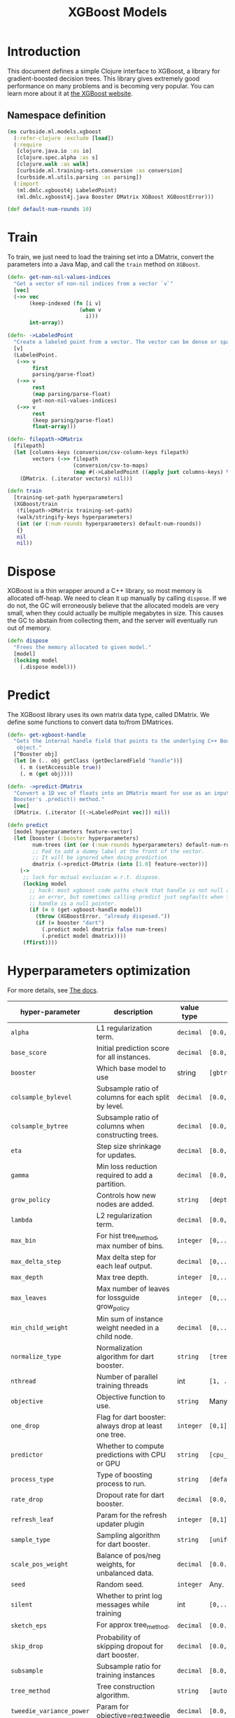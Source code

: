 #+PROPERTY: header-args:clojure :tangle ../../../../../src/curbside/ml/models/xgboost.clj :mkdirp yes :noweb yes :padline yes :results silent :comments link
#+OPTIONS: toc:2

#+TITLE: XGBoost Models

* Table of Contents                                             :toc:noexport:
- [[#introduction][Introduction]]
  - [[#namespace-definition][Namespace definition]]
- [[#train][Train]]
- [[#dispose][Dispose]]
- [[#predict][Predict]]
- [[#hyperparameters-optimization][Hyperparameters optimization]]
- [[#save-and-load][Save and load]]
- [[#tests][Tests]]
  - [[#namespace-definition-1][Namespace definition]]
  - [[#training-tests][Training tests]]
  - [[#save-and-load-tests][Save and load tests]]

* Introduction

This document defines a simple Clojure interface to XGBoost, a library for gradient-boosted decision trees. This library gives extremely good performance on many problems and is becoming very popular. You can learn more about it at [[https://xgboost.readthedocs.io/en/latest/][the XGBoost website]].

** Namespace definition

#+BEGIN_SRC clojure
(ns curbside.ml.models.xgboost
  (:refer-clojure :exclude [load])
  (:require
   [clojure.java.io :as io]
   [clojure.spec.alpha :as s]
   [clojure.walk :as walk]
   [curbside.ml.training-sets.conversion :as conversion]
   [curbside.ml.utils.parsing :as parsing])
  (:import
   (ml.dmlc.xgboost4j LabeledPoint)
   (ml.dmlc.xgboost4j.java Booster DMatrix XGBoost XGBoostError)))

(def default-num-rounds 10)
#+END_SRC

* Train

To train, we just need to load the training set into a DMatrix, convert the
parameters into a Java Map, and call the =train= method on =XGBoost=.

#+BEGIN_SRC clojure
(defn- get-non-nil-values-indices
  "Get a vector of non-nil indices from a vector `v`"
  [vec]
  (->> vec
       (keep-indexed (fn [i v]
                       (when v
                         i)))
       int-array))

(defn- ->LabeledPoint
  "Create a labeled point from a vector. The vector can be dense or sparse."
  [v]
  (LabeledPoint.
   (->> v
        first
        parsing/parse-float)
   (->> v
        rest
        (map parsing/parse-float)
        get-non-nil-values-indices)
   (->> v
        rest
        (keep parsing/parse-float)
        float-array)))

(defn- filepath->DMatrix
  [filepath]
  (let [columns-keys (conversion/csv-column-keys filepath)
        vectors (->> filepath
                     (conversion/csv-to-maps)
                     (map #(->LabeledPoint ((apply juxt columns-keys) %))))]
    (DMatrix. (.iterator vectors) nil)))

(defn train
  [training-set-path hyperparameters]
  (XGBoost/train
   (filepath->DMatrix training-set-path)
   (walk/stringify-keys hyperparameters)
   (int (or (:num-rounds hyperparameters) default-num-rounds))
   {}
   nil
   nil))
#+END_SRC

* Dispose

XGBoost is a thin wrapper around a C++ library, so most memory is allocated off-heap. We need to clean it up manually by calling =dispose=. If we do not, the GC will erroneously believe that the allocated models are very small, when they could actually be multiple megabytes in size. This causes the GC to abstain from collecting them, and the server will eventually run out of memory.

#+BEGIN_SRC clojure
(defn dispose
  "Frees the memory allocated to given model."
  [model]
  (locking model
    (.dispose model)))
#+END_SRC

* Predict

The XGBoost library uses its own matrix data type, called DMatrix. We define
some functions to convert data to/from DMatrices.

#+BEGIN_SRC clojure
(defn- get-xgboost-handle
  "Gets the internal handle field that points to the underlying C++ Booster
   object."
  [^Booster obj]
  (let [m (.. obj getClass (getDeclaredField "handle"))]
    (. m (setAccessible true))
    (. m (get obj))))

(defn- ->predict-DMatrix
  "Convert a 1D vec of floats into an DMatrix meant for use as an input to a
  Booster's .predict() method."
  [vec]
  (DMatrix. (.iterator [(->LabeledPoint vec)]) nil))

(defn predict
  [model hyperparameters feature-vector]
  (let [booster (:booster hyperparameters)
        num-trees (int (or (:num-rounds hyperparameters) default-num-rounds))
        ;; Pad to add a dummy label at the front of the vector.
        ;; It will be ignored when doing prediction
        dmatrix (->predict-DMatrix (into [1.0] feature-vector))]
    (->
     ;; lock for mutual exclusion w.r.t. dispose.
     (locking model
       ;; hack: most xgboost code paths check that handle is not null and throw
       ;; an error, but sometimes calling predict just segfaults when the
       ;; handle is a null pointer.
       (if (= 0 (get-xgboost-handle model))
         (throw (XGBoostError. "already disposed."))
         (if (= booster "dart")
           (.predict model dmatrix false num-trees)
           (.predict model dmatrix))))
     (ffirst))))
#+END_SRC

* Hyperparameters optimization

For more details, see [[https://xgboost.readthedocs.io/en/latest/parameter.html][The docs]].

| hyper-parameter          | description                                           | value type | possible values                               |                    default |
|--------------------------+-------------------------------------------------------+------------+-----------------------------------------------+----------------------------|
| =alpha=                  | L1 regularization term.                               | =decimal=  | =[0.0,...,1.0]=                               |                        0.0 |
| =base_score=             | Initial prediction score for all instances.           | =decimal=  | =[0.0,...]=                                   |                        0.5 |
| =booster=                | Which base model to use                               | string     | =[gbtree, gblinear, dart]=                    |                     gbtree |
| =colsample_bylevel=      | Subsample ratio of columns for each split by level.   | =decimal=  | =[0.0,...,1.0]=                               |                        1.0 |
| =colsample_bytree=       | Subsample ratio of columns when constructing trees.   | =decimal=  | =[0.0,...,1.0]=                               |                        1.0 |
| =eta=                    | Step size shrinkage for updates.                      | =decimal=  | =[0.0,...,1.0]=                               |                        0.3 |
| =gamma=                  | Min loss reduction required to add a partition.       | =decimal=  | =[0.0, ...]=                                  |                          0 |
| =grow_policy=            | Controls how new nodes are added.                     | =string=   | =[depthwise, lossguide]=                      |                  depthwise |
| =lambda=                 | L2 regularization term.                               | =decimal=  | =[0.0,...,1.0]=                               |                        1.0 |
| =max_bin=                | For hist tree_method, max number of bins.             | =integer=  | =[0,...]=                                     |                        256 |
| =max_delta_step=         | Max delta step for each leaf output.                  | =decimal=  | =[0,...]=                                     |                          0 |
| =max_depth=              | Max tree depth.                                       | =integer=  | =[0,...]=                                     |                          6 |
| =max_leaves=             | Max number of leaves for lossguide grow_policy        | =integer=  | =[0,...]=                                     |                          0 |
| =min_child_weight=       | Min sum of instance weight needed in a child node.    | =decimal=  | =[0,...]=                                     |                          1 |
| =normalize_type=         | Normalization algorithm for dart booster.             | =string=   | =[tree, forest]=                              |                       tree |
| =nthread=                | Number of parallel training threads                   | int        | =[1, ...]=                                    | number of cores on machine |
| =objective=              | Objective function to use.                            | =string=   | Many values. See official docs.               |                 reg:linear |
| =one_drop=               | Flag for dart booster: always drop at least one tree. | =integer=  | =[0,1]=                                       |                          0 |
| =predictor=              | Whether to compute predictions with CPU or GPU        | =string=   | =[cpu_predictor, gpu_predictor]=              |              cpu_predictor |
| =process_type=           | Type of boosting process to run.                      | =string=   | =[default, update]=                           |                    default |
| =rate_drop=              | Dropout rate for dart booster.                        | =decimal=  | =[0.0,...,1.0]=                               |                        0.0 |
| =refresh_leaf=           | Param for the refresh updater plugin                  | =integer=  | =[0,1]=                                       |                          1 |
| =sample_type=            | Sampling algorithm for dart booster.                  | =string=   | =[uniform, weighted]=                         |                    uniform |
| =scale_pos_weight=       | Balance of pos/neg weights, for unbalanced data.      | =decimal=  | =[0.0...1.0]=                                 |                        1.0 |
| =seed=                   | Random seed.                                          | =integer=  | Any.                                          |                          0 |
| =silent=                 | Whether to print log messages while training          | int        | =[0,...,1]=                                   |                          0 |
| =sketch_eps=             | For approx tree_method.                               | =decimal=  | =[0.0...1.0]=                                 |                       0.03 |
| =skip_drop=              | Probability of skipping dropout for dart booster.     | =decimal=  | =[0.0,...,1.0]=                               |                        0.0 |
| =subsample=              | Subsample ratio for training instances                | =decimal=  | =[0.0,...,1.0]=                               |                        1.0 |
| =tree_method=            | Tree construction algorithm.                          | =string=   | =[auto,exact,approx,hist,gpu_exact,gpu_hist]= |                       auto |
| =tweedie_variance_power= | Param for objective=reg:tweedie                       | =decimal=  | =[0.0,...,1.0]=                               |                        1.5 |
| =updater=                | Comma-separated string of tree updaters.              | =string=   | See official docs.                            |        grow_colmaker,prune |
| =updater=                | Algorithm for gblinear booster.                       | =string=   | =[shotgun, coord_descent]=                    |                    shotgun |

#+BEGIN_SRC clojure
(s/def ::double-between-zero-and-one (s/double-in :min 0.0 :max 1.0))
(s/def ::positive-double (s/double-in :min 0.0 :infinite? false))

(s/def ::booster #{"gbtree" "gblinear" "dart"})
(s/def ::silent (s/int-in 0 2))
(s/def ::nthread integer?)
(s/def ::learning_rate ::double-between-zero-and-one)
(s/def ::gamma ::positive-double)
(s/def ::max_delta_step ::positive-double)
(s/def ::max_depth integer?)
(s/def ::min_child_weight ::double-between-zero-and-one)
(s/def ::subsample ::double-between-zero-and-one)
(s/def ::colsample_bytree ::double-between-zero-and-one)
(s/def ::colsample_bylevel ::double-between-zero-and-one)
(s/def ::lambda ::double-between-zero-and-one)
(s/def ::alpha ::double-between-zero-and-one)
(s/def ::tree_method #{"auto" "exact" "approx" "hist" "gpu_exact" "gpu_hist"})
(s/def ::sketch_eps ::double-between-zero-and-one)
(s/def ::scale_pos_weight ::double-between-zero-and-one)
(s/def ::updater
  #{"grow_colmaker"
    "distcol"
    "grow_histmaker"
    "grow_local_histmaker"
    "grow_skmaker"
    "sync"
    "refresh"
    "prune"})
(s/def ::refresh_leaf (s/int-in 0 2))
(s/def ::process_type #{"default" "update"})
(s/def ::grow_policy #{"depthwise" "lossguide"})
(s/def ::max_leaves integer?)
(s/def ::max_bin integer?)
(s/def ::predictor #{"cpu_predictor" "gpu_predictor"})
(s/def ::sample_type #{"uniform" "weighted"})
(s/def ::normalize_type #{"tree" "forest"})
(s/def ::rate_drop ::double-between-zero-and-one)
(s/def ::one_drop (s/int-in 0 2))
(s/def ::skip_drop ::double-between-zero-and-one)
(s/def ::updater #{"shotgun" "coord_descent"})
(s/def ::tweedie_variance_power ::double-between-zero-and-one)
(s/def ::objective #{"reg:logistic"
                     "binary:logistic"
                     "binary:logitraw"
                     "binary:hinge"
                     "gpu:reg:linear"
                     "gpu:reg:logistic"
                     "gpu:binary:logistic"
                     "gpu:binary:logitraw"
                     "count:poisson"
                     "survival:cox"
                     "multi:softmax"
                     "multi:softprob"
                     "rank:pairwise"
                     "reg:gamma"
                     "reg:tweedie"
                     "reg:squarederror"
                     "reg:squaredlogerror"})
(s/def ::base_score (s/double-in :infinite? false :NaN? false))
(s/def ::seed integer?)
(s/def ::num-rounds integer?)

(s/def ::hyperparameters
  (s/keys :req-un [::num-rounds]
          :opt-un [::booster
                   ::silent
                   ::nthread
                   ::learning_rate
                   ::gamma
                   ::max_depth
                   ::min_child_weight
                   ::max_delta_step
                   ::subsample
                   ::colsample_bytree
                   ::colsample_bylevel
                   ::lambda
                   ::alpha
                   ::tree_method
                   ::sketch_eps
                   ::scale_pos_weight
                   ::updater
                   ::refresh_leaf
                   ::process_type
                   ::grow_policy
                   ::max_leaves
                   ::max_bin
                   ::predictor
                   ::sample_type
                   ::normalize_type
                   ::rate_drop
                   ::one_drop
                   ::skip_drop
                   ::updater
                   ::tweedie_variance_power
                   ::objective
                   ::base_score
                   ::seed]))
#+END_SRC

* Save and load

The standard =save-model= and =load-model= functions can be defined easily
using standard XGBoost methods.

#+NAME: model management
#+BEGIN_SRC clojure
(defn save
  [model filepath]
  (.saveModel model filepath)
  [filepath])

(defn load
  [filepath]
  (XGBoost/loadModel ^String filepath))

(defn load-from-bytes
  [bytes]
  (with-open [input (io/input-stream bytes)]
    (XGBoost/loadModel input)))
#+END_SRC

* Tests

** Namespace definition

#+NAME: test-namespace
#+BEGIN_SRC clojure :tangle ../../../../../test/curbside/ml/models/xgboost_test.clj
(ns curbside.ml.models.xgboost-test
  (:require
   [clojure.test :refer [deftest is testing]]
   [curbside.ml.models.xgboost :as xgboost]
   [curbside.ml.training-sets.conversion :as conversion]
   [curbside.ml.utils.tests :as tutils])
  (:import
   [java.util Arrays]))
#+END_SRC

** Training tests

Here, the goal of the test is simply to see if we can train an xgboost model on a dataset and then do a prediction. To do so, we train on a dummy dataset where all the labels are the same.

#+BEGIN_SRC clojure :tangle ../../../../../test/curbside/ml/models/xgboost_test.clj
(deftest test-train-and-predict
  (testing "given a dataset with a single label, when training, then the model always return a prediction close to this label."
    (let [hyperparamters {:verbosity 3 :num-rounds 5 :booster "dart" :learning_rate 0.9 :objective "reg:squarederror"}
          model (xgboost/train tutils/dummy-regression-single-label-training-set-path hyperparamters)
          prediction (xgboost/predict model hyperparamters [0 0])]
      (is (tutils/approx= 0.0 prediction 1e-1)))))
#+END_SRC

** Save and load tests

#+BEGIN_SRC clojure :tangle ../../../../../test/curbside/ml/models/xgboost_test.clj
(deftest test-save-and-load-model
  (testing "given a trained model, when saving and loading, then the loaded model is the model that was saved."
    (let [hyperparamters {:booster "gbtree"}
          model (xgboost/train tutils/dummy-regression-single-label-training-set-path hyperparamters)
          model-path (tutils/create-temp-path ".xgb")]
      (xgboost/save model model-path)
      (is (Arrays/equals (.toByteArray model)
                         (.toByteArray (xgboost/load model-path)))))))
#+END_SRC
